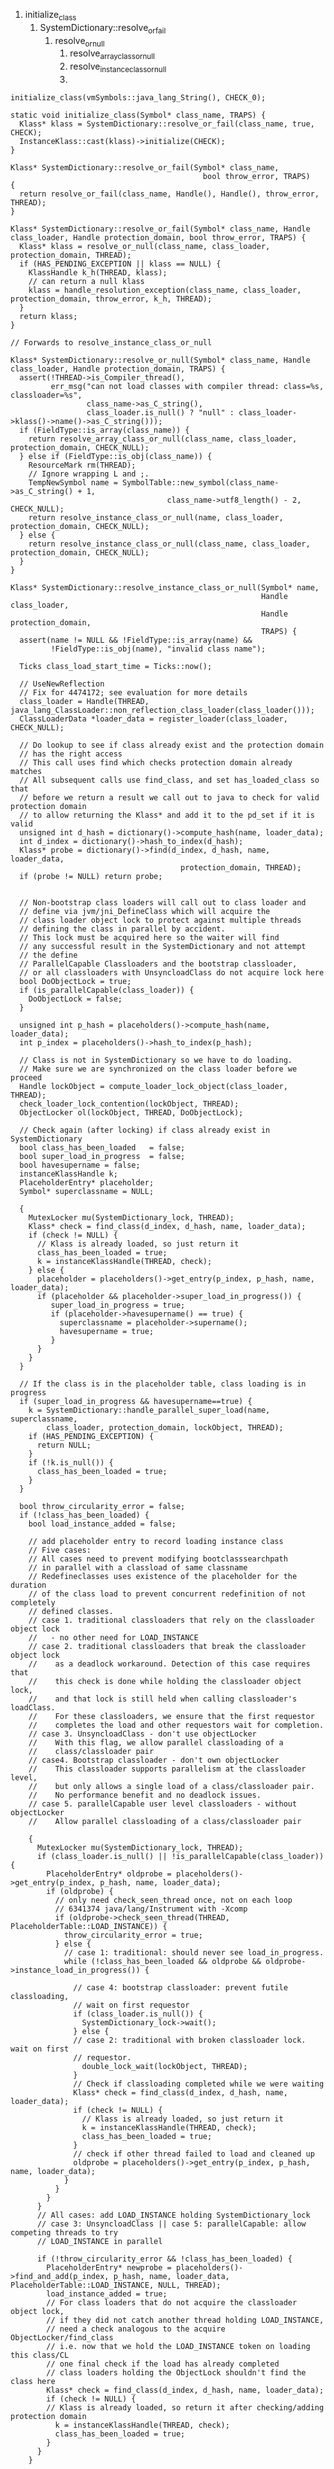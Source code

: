 1. initialize_class
   1. SystemDictionary::resolve_or_fail
      1. resolve_or_null
         1. resolve_array_class_or_null
         2. resolve_instance_class_or_null
         3. 

#+BEGIN_SRC c++
initialize_class(vmSymbols::java_lang_String(), CHECK_0);

static void initialize_class(Symbol* class_name, TRAPS) {
  Klass* klass = SystemDictionary::resolve_or_fail(class_name, true, CHECK);
  InstanceKlass::cast(klass)->initialize(CHECK);
}

Klass* SystemDictionary::resolve_or_fail(Symbol* class_name,
                                           bool throw_error, TRAPS)
{
  return resolve_or_fail(class_name, Handle(), Handle(), throw_error, THREAD);
}

Klass* SystemDictionary::resolve_or_fail(Symbol* class_name, Handle class_loader, Handle protection_domain, bool throw_error, TRAPS) {
  Klass* klass = resolve_or_null(class_name, class_loader, protection_domain, THREAD);
  if (HAS_PENDING_EXCEPTION || klass == NULL) {
    KlassHandle k_h(THREAD, klass);
    // can return a null klass
    klass = handle_resolution_exception(class_name, class_loader, protection_domain, throw_error, k_h, THREAD);
  }
  return klass;
}

// Forwards to resolve_instance_class_or_null

Klass* SystemDictionary::resolve_or_null(Symbol* class_name, Handle class_loader, Handle protection_domain, TRAPS) {
  assert(!THREAD->is_Compiler_thread(),
         err_msg("can not load classes with compiler thread: class=%s, classloader=%s",
                 class_name->as_C_string(),
                 class_loader.is_null() ? "null" : class_loader->klass()->name()->as_C_string()));
  if (FieldType::is_array(class_name)) {
    return resolve_array_class_or_null(class_name, class_loader, protection_domain, CHECK_NULL);
  } else if (FieldType::is_obj(class_name)) {
    ResourceMark rm(THREAD);
    // Ignore wrapping L and ;.
    TempNewSymbol name = SymbolTable::new_symbol(class_name->as_C_string() + 1,
                                   class_name->utf8_length() - 2, CHECK_NULL);
    return resolve_instance_class_or_null(name, class_loader, protection_domain, CHECK_NULL);
  } else {
    return resolve_instance_class_or_null(class_name, class_loader, protection_domain, CHECK_NULL);
  }
}

Klass* SystemDictionary::resolve_instance_class_or_null(Symbol* name,
                                                        Handle class_loader,
                                                        Handle protection_domain,
                                                        TRAPS) {
  assert(name != NULL && !FieldType::is_array(name) &&
         !FieldType::is_obj(name), "invalid class name");

  Ticks class_load_start_time = Ticks::now();

  // UseNewReflection
  // Fix for 4474172; see evaluation for more details
  class_loader = Handle(THREAD, java_lang_ClassLoader::non_reflection_class_loader(class_loader()));
  ClassLoaderData *loader_data = register_loader(class_loader, CHECK_NULL);

  // Do lookup to see if class already exist and the protection domain
  // has the right access
  // This call uses find which checks protection domain already matches
  // All subsequent calls use find_class, and set has_loaded_class so that
  // before we return a result we call out to java to check for valid protection domain
  // to allow returning the Klass* and add it to the pd_set if it is valid
  unsigned int d_hash = dictionary()->compute_hash(name, loader_data);
  int d_index = dictionary()->hash_to_index(d_hash);
  Klass* probe = dictionary()->find(d_index, d_hash, name, loader_data,
                                      protection_domain, THREAD);
  if (probe != NULL) return probe;


  // Non-bootstrap class loaders will call out to class loader and
  // define via jvm/jni_DefineClass which will acquire the
  // class loader object lock to protect against multiple threads
  // defining the class in parallel by accident.
  // This lock must be acquired here so the waiter will find
  // any successful result in the SystemDictionary and not attempt
  // the define
  // ParallelCapable Classloaders and the bootstrap classloader,
  // or all classloaders with UnsyncloadClass do not acquire lock here
  bool DoObjectLock = true;
  if (is_parallelCapable(class_loader)) {
    DoObjectLock = false;
  }

  unsigned int p_hash = placeholders()->compute_hash(name, loader_data);
  int p_index = placeholders()->hash_to_index(p_hash);

  // Class is not in SystemDictionary so we have to do loading.
  // Make sure we are synchronized on the class loader before we proceed
  Handle lockObject = compute_loader_lock_object(class_loader, THREAD);
  check_loader_lock_contention(lockObject, THREAD);
  ObjectLocker ol(lockObject, THREAD, DoObjectLock);

  // Check again (after locking) if class already exist in SystemDictionary
  bool class_has_been_loaded   = false;
  bool super_load_in_progress  = false;
  bool havesupername = false;
  instanceKlassHandle k;
  PlaceholderEntry* placeholder;
  Symbol* superclassname = NULL;

  {
    MutexLocker mu(SystemDictionary_lock, THREAD);
    Klass* check = find_class(d_index, d_hash, name, loader_data);
    if (check != NULL) {
      // Klass is already loaded, so just return it
      class_has_been_loaded = true;
      k = instanceKlassHandle(THREAD, check);
    } else {
      placeholder = placeholders()->get_entry(p_index, p_hash, name, loader_data);
      if (placeholder && placeholder->super_load_in_progress()) {
         super_load_in_progress = true;
         if (placeholder->havesupername() == true) {
           superclassname = placeholder->supername();
           havesupername = true;
         }
      }
    }
  }

  // If the class is in the placeholder table, class loading is in progress
  if (super_load_in_progress && havesupername==true) {
    k = SystemDictionary::handle_parallel_super_load(name, superclassname,
        class_loader, protection_domain, lockObject, THREAD);
    if (HAS_PENDING_EXCEPTION) {
      return NULL;
    }
    if (!k.is_null()) {
      class_has_been_loaded = true;
    }
  }

  bool throw_circularity_error = false;
  if (!class_has_been_loaded) {
    bool load_instance_added = false;

    // add placeholder entry to record loading instance class
    // Five cases:
    // All cases need to prevent modifying bootclasssearchpath
    // in parallel with a classload of same classname
    // Redefineclasses uses existence of the placeholder for the duration
    // of the class load to prevent concurrent redefinition of not completely
    // defined classes.
    // case 1. traditional classloaders that rely on the classloader object lock
    //   - no other need for LOAD_INSTANCE
    // case 2. traditional classloaders that break the classloader object lock
    //    as a deadlock workaround. Detection of this case requires that
    //    this check is done while holding the classloader object lock,
    //    and that lock is still held when calling classloader's loadClass.
    //    For these classloaders, we ensure that the first requestor
    //    completes the load and other requestors wait for completion.
    // case 3. UnsyncloadClass - don't use objectLocker
    //    With this flag, we allow parallel classloading of a
    //    class/classloader pair
    // case4. Bootstrap classloader - don't own objectLocker
    //    This classloader supports parallelism at the classloader level,
    //    but only allows a single load of a class/classloader pair.
    //    No performance benefit and no deadlock issues.
    // case 5. parallelCapable user level classloaders - without objectLocker
    //    Allow parallel classloading of a class/classloader pair

    {
      MutexLocker mu(SystemDictionary_lock, THREAD);
      if (class_loader.is_null() || !is_parallelCapable(class_loader)) {
        PlaceholderEntry* oldprobe = placeholders()->get_entry(p_index, p_hash, name, loader_data);
        if (oldprobe) {
          // only need check_seen_thread once, not on each loop
          // 6341374 java/lang/Instrument with -Xcomp
          if (oldprobe->check_seen_thread(THREAD, PlaceholderTable::LOAD_INSTANCE)) {
            throw_circularity_error = true;
          } else {
            // case 1: traditional: should never see load_in_progress.
            while (!class_has_been_loaded && oldprobe && oldprobe->instance_load_in_progress()) {

              // case 4: bootstrap classloader: prevent futile classloading,
              // wait on first requestor
              if (class_loader.is_null()) {
                SystemDictionary_lock->wait();
              } else {
              // case 2: traditional with broken classloader lock. wait on first
              // requestor.
                double_lock_wait(lockObject, THREAD);
              }
              // Check if classloading completed while we were waiting
              Klass* check = find_class(d_index, d_hash, name, loader_data);
              if (check != NULL) {
                // Klass is already loaded, so just return it
                k = instanceKlassHandle(THREAD, check);
                class_has_been_loaded = true;
              }
              // check if other thread failed to load and cleaned up
              oldprobe = placeholders()->get_entry(p_index, p_hash, name, loader_data);
            }
          }
        }
      }
      // All cases: add LOAD_INSTANCE holding SystemDictionary_lock
      // case 3: UnsyncloadClass || case 5: parallelCapable: allow competing threads to try
      // LOAD_INSTANCE in parallel

      if (!throw_circularity_error && !class_has_been_loaded) {
        PlaceholderEntry* newprobe = placeholders()->find_and_add(p_index, p_hash, name, loader_data, PlaceholderTable::LOAD_INSTANCE, NULL, THREAD);
        load_instance_added = true;
        // For class loaders that do not acquire the classloader object lock,
        // if they did not catch another thread holding LOAD_INSTANCE,
        // need a check analogous to the acquire ObjectLocker/find_class
        // i.e. now that we hold the LOAD_INSTANCE token on loading this class/CL
        // one final check if the load has already completed
        // class loaders holding the ObjectLock shouldn't find the class here
        Klass* check = find_class(d_index, d_hash, name, loader_data);
        if (check != NULL) {
        // Klass is already loaded, so return it after checking/adding protection domain
          k = instanceKlassHandle(THREAD, check);
          class_has_been_loaded = true;
        }
      }
    }

    // must throw error outside of owning lock
    if (throw_circularity_error) {
      assert(!HAS_PENDING_EXCEPTION && load_instance_added == false,"circularity error cleanup");
      ResourceMark rm(THREAD);
      THROW_MSG_NULL(vmSymbols::java_lang_ClassCircularityError(), name->as_C_string());
    }

    if (!class_has_been_loaded) {

      // Do actual loading
      k = load_instance_class(name, class_loader, THREAD);

      // For UnsyncloadClass only
      // If they got a linkageError, check if a parallel class load succeeded.
      // If it did, then for bytecode resolution the specification requires
      // that we return the same result we did for the other thread, i.e. the
      // successfully loaded InstanceKlass
      // Should not get here for classloaders that support parallelism
      // with the new cleaner mechanism, even with AllowParallelDefineClass
      // Bootstrap goes through here to allow for an extra guarantee check
      if (UnsyncloadClass || (class_loader.is_null())) {
        if (k.is_null() && HAS_PENDING_EXCEPTION
          && PENDING_EXCEPTION->is_a(SystemDictionary::LinkageError_klass())) {
          MutexLocker mu(SystemDictionary_lock, THREAD);
          Klass* check = find_class(d_index, d_hash, name, loader_data);
          if (check != NULL) {
            // Klass is already loaded, so just use it
            k = instanceKlassHandle(THREAD, check);
            CLEAR_PENDING_EXCEPTION;
            guarantee((!class_loader.is_null()), "dup definition for bootstrap loader?");
          }
        }
      }

      // If everything was OK (no exceptions, no null return value), and
      // class_loader is NOT the defining loader, do a little more bookkeeping.
      if (!HAS_PENDING_EXCEPTION && !k.is_null() &&
        k->class_loader() != class_loader()) {

        check_constraints(d_index, d_hash, k, class_loader, false, THREAD);

        // Need to check for a PENDING_EXCEPTION again; check_constraints
        // can throw and doesn't use the CHECK macro.
        if (!HAS_PENDING_EXCEPTION) {
          { // Grabbing the Compile_lock prevents systemDictionary updates
            // during compilations.
            MutexLocker mu(Compile_lock, THREAD);
            update_dictionary(d_index, d_hash, p_index, p_hash,
                              k, class_loader, THREAD);
          }

          if (JvmtiExport::should_post_class_load()) {
            Thread *thread = THREAD;
            assert(thread->is_Java_thread(), "thread->is_Java_thread()");
            JvmtiExport::post_class_load((JavaThread *) thread, k());
          }
        }
      }
    } // load_instance_class loop

    if (load_instance_added == true) {
      // clean up placeholder entries for LOAD_INSTANCE success or error
      // This brackets the SystemDictionary updates for both defining
      // and initiating loaders
      MutexLocker mu(SystemDictionary_lock, THREAD);
      placeholders()->find_and_remove(p_index, p_hash, name, loader_data, PlaceholderTable::LOAD_INSTANCE, THREAD);
      SystemDictionary_lock->notify_all();
    }
  }

  if (HAS_PENDING_EXCEPTION || k.is_null()) {
    return NULL;
  }

  post_class_load_event(class_load_start_time, k, class_loader);

#ifdef ASSERT
  {
    ClassLoaderData* loader_data = k->class_loader_data();
    MutexLocker mu(SystemDictionary_lock, THREAD);
    Klass* kk = find_class(name, loader_data);
    assert(kk == k(), "should be present in dictionary");
  }
#endif

  // return if the protection domain in NULL
  if (protection_domain() == NULL) return k();

  // Check the protection domain has the right access
  {
    MutexLocker mu(SystemDictionary_lock, THREAD);
    // Note that we have an entry, and entries can be deleted only during GC,
    // so we cannot allow GC to occur while we're holding this entry.
    // We're using a No_Safepoint_Verifier to catch any place where we
    // might potentially do a GC at all.
    // Dictionary::do_unloading() asserts that classes in SD are only
    // unloaded at a safepoint. Anonymous classes are not in SD.
    No_Safepoint_Verifier nosafepoint;
    if (dictionary()->is_valid_protection_domain(d_index, d_hash, name,
                                                 loader_data,
                                                 protection_domain)) {
      return k();
    }
  }

  // Verify protection domain. If it fails an exception is thrown
  validate_protection_domain(k, class_loader, protection_domain, CHECK_NULL);

  return k();
}

#+END_SRC